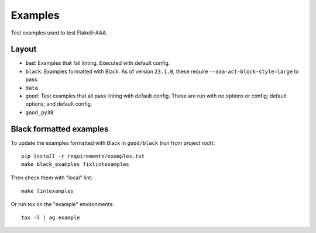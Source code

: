 Examples
========

Test examples used to test Flake8-AAA.

Layout
------

* ``bad``: Examples that fail linting. Executed with default config.

* ``black``: Examples formatted with Black. As of version ``23.1.0``, these
  require ``--aaa-act-block-style=large`` to pass.

* ``data``

* ``good``: Test examples that all pass linting with default config. These are
  run with no options or config; default options; and default config.

* ``good_py38``

Black formatted examples
------------------------

To update the examples formatted with Black in ``good/black`` (run from project
root)::

    pip install -r requirements/examples.txt
    make black_examples fixlintexamples

Then check them with "local" lint::

    make lintexamples

Or run tox on the "example" environments::

    tox -l | ag example
